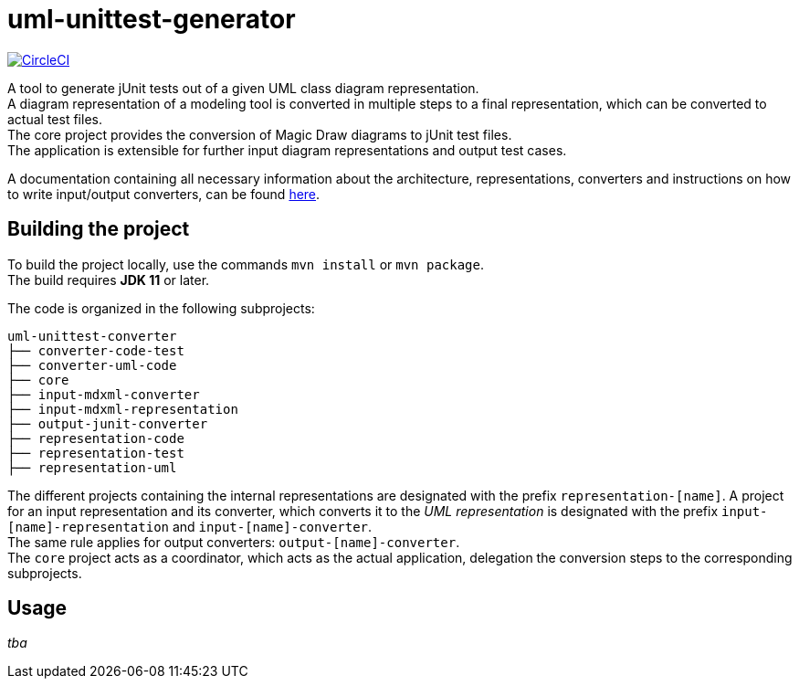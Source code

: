= uml-unittest-generator

image:https://circleci.com/gh/dschoenicke/uml-unittest-generator/tree/master.svg?style=svg&circle-token=780545d7ca8a2ad1c928eb4575fd649145884f9a["CircleCI", link="https://circleci.com/gh/dschoenicke/uml-unittest-generator/tree/master"]

A tool to generate jUnit tests out of a given UML class diagram representation. + 
A diagram representation of a modeling tool is converted in multiple steps to a final representation,
which can be converted to actual test files. +
The core project provides the conversion of Magic Draw diagrams to jUnit test files. + 
The application is extensible for further input diagram representations and output test cases.

A documentation containing all necessary information about the architecture, representations, converters
and instructions on how to write input/output converters, can be found link:documentation/developer_documentation.adoc[here].

== Building the project
To build the project locally, use the commands `mvn install` or `mvn package`. +
The build requires *JDK 11* or later. 

The code is organized in the following subprojects: +
....
uml-unittest-converter
├── converter-code-test
├── converter-uml-code
├── core
├── input-mdxml-converter
├── input-mdxml-representation
├── output-junit-converter
├── representation-code
├── representation-test
├── representation-uml
....

The different projects containing the internal representations are designated with
the prefix `representation-[name]`. A project for an input representation and its converter, which converts it
to the _UML representation_ is designated with the prefix `input-[name]-representation` and `input-[name]-converter`. + 
The same rule applies for output converters: `output-[name]-converter`. + 
The `core` project acts as a coordinator, which acts as the actual application, delegation the conversion steps
to the corresponding subprojects.

== Usage
_tba_

